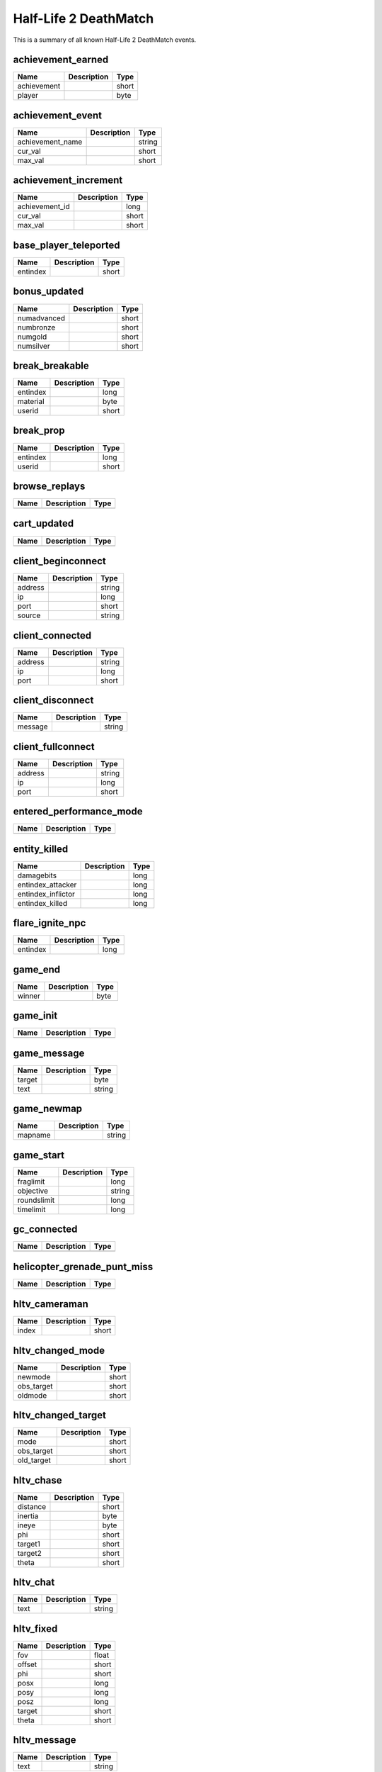 Half-Life 2 DeathMatch
======================

This is a summary of all known Half-Life 2 DeathMatch events.


achievement_earned
------------------

===========  ====================================================  =======
Name         Description                                           Type   
===========  ====================================================  =======
achievement                                                        short  
player                                                             byte   
===========  ====================================================  =======


achievement_event
-----------------

================  ====================================================  =======
Name              Description                                           Type   
================  ====================================================  =======
achievement_name                                                        string 
cur_val                                                                 short  
max_val                                                                 short  
================  ====================================================  =======


achievement_increment
---------------------

==============  ====================================================  =======
Name            Description                                           Type   
==============  ====================================================  =======
achievement_id                                                        long   
cur_val                                                               short  
max_val                                                               short  
==============  ====================================================  =======


base_player_teleported
----------------------

========  ====================================================  =======
Name      Description                                           Type   
========  ====================================================  =======
entindex                                                        short  
========  ====================================================  =======


bonus_updated
-------------

===========  ====================================================  =======
Name         Description                                           Type   
===========  ====================================================  =======
numadvanced                                                        short  
numbronze                                                          short  
numgold                                                            short  
numsilver                                                          short  
===========  ====================================================  =======


break_breakable
---------------

========  ====================================================  =======
Name      Description                                           Type   
========  ====================================================  =======
entindex                                                        long   
material                                                        byte   
userid                                                          short  
========  ====================================================  =======


break_prop
----------

========  ====================================================  =======
Name      Description                                           Type   
========  ====================================================  =======
entindex                                                        long   
userid                                                          short  
========  ====================================================  =======


browse_replays
--------------

====  ====================================================  =======
Name  Description                                           Type   
====  ====================================================  =======
====  ====================================================  =======


cart_updated
------------

====  ====================================================  =======
Name  Description                                           Type   
====  ====================================================  =======
====  ====================================================  =======


client_beginconnect
-------------------

=======  ====================================================  =======
Name     Description                                           Type   
=======  ====================================================  =======
address                                                        string 
ip                                                             long   
port                                                           short  
source                                                         string 
=======  ====================================================  =======


client_connected
----------------

=======  ====================================================  =======
Name     Description                                           Type   
=======  ====================================================  =======
address                                                        string 
ip                                                             long   
port                                                           short  
=======  ====================================================  =======


client_disconnect
-----------------

=======  ====================================================  =======
Name     Description                                           Type   
=======  ====================================================  =======
message                                                        string 
=======  ====================================================  =======


client_fullconnect
------------------

=======  ====================================================  =======
Name     Description                                           Type   
=======  ====================================================  =======
address                                                        string 
ip                                                             long   
port                                                           short  
=======  ====================================================  =======


entered_performance_mode
------------------------

====  ====================================================  =======
Name  Description                                           Type   
====  ====================================================  =======
====  ====================================================  =======


entity_killed
-------------

==================  ====================================================  =======
Name                Description                                           Type   
==================  ====================================================  =======
damagebits                                                                long   
entindex_attacker                                                         long   
entindex_inflictor                                                        long   
entindex_killed                                                           long   
==================  ====================================================  =======


flare_ignite_npc
----------------

========  ====================================================  =======
Name      Description                                           Type   
========  ====================================================  =======
entindex                                                        long   
========  ====================================================  =======


game_end
--------

======  ====================================================  =======
Name    Description                                           Type   
======  ====================================================  =======
winner                                                        byte   
======  ====================================================  =======


game_init
---------

====  ====================================================  =======
Name  Description                                           Type   
====  ====================================================  =======
====  ====================================================  =======


game_message
------------

======  ====================================================  =======
Name    Description                                           Type   
======  ====================================================  =======
target                                                        byte   
text                                                          string 
======  ====================================================  =======


game_newmap
-----------

=======  ====================================================  =======
Name     Description                                           Type   
=======  ====================================================  =======
mapname                                                        string 
=======  ====================================================  =======


game_start
----------

===========  ====================================================  =======
Name         Description                                           Type   
===========  ====================================================  =======
fraglimit                                                          long   
objective                                                          string 
roundslimit                                                        long   
timelimit                                                          long   
===========  ====================================================  =======


gc_connected
------------

====  ====================================================  =======
Name  Description                                           Type   
====  ====================================================  =======
====  ====================================================  =======


helicopter_grenade_punt_miss
----------------------------

====  ====================================================  =======
Name  Description                                           Type   
====  ====================================================  =======
====  ====================================================  =======


hltv_cameraman
--------------

=====  ====================================================  =======
Name   Description                                           Type   
=====  ====================================================  =======
index                                                        short  
=====  ====================================================  =======


hltv_changed_mode
-----------------

==========  ====================================================  =======
Name        Description                                           Type   
==========  ====================================================  =======
newmode                                                           short  
obs_target                                                        short  
oldmode                                                           short  
==========  ====================================================  =======


hltv_changed_target
-------------------

==========  ====================================================  =======
Name        Description                                           Type   
==========  ====================================================  =======
mode                                                              short  
obs_target                                                        short  
old_target                                                        short  
==========  ====================================================  =======


hltv_chase
----------

========  ====================================================  =======
Name      Description                                           Type   
========  ====================================================  =======
distance                                                        short  
inertia                                                         byte   
ineye                                                           byte   
phi                                                             short  
target1                                                         short  
target2                                                         short  
theta                                                           short  
========  ====================================================  =======


hltv_chat
---------

====  ====================================================  =======
Name  Description                                           Type   
====  ====================================================  =======
text                                                        string 
====  ====================================================  =======


hltv_fixed
----------

======  ====================================================  =======
Name    Description                                           Type   
======  ====================================================  =======
fov                                                           float  
offset                                                        short  
phi                                                           short  
posx                                                          long   
posy                                                          long   
posz                                                          long   
target                                                        short  
theta                                                         short  
======  ====================================================  =======


hltv_message
------------

====  ====================================================  =======
Name  Description                                           Type   
====  ====================================================  =======
text                                                        string 
====  ====================================================  =======


hltv_rank_camera
----------------

======  ====================================================  =======
Name    Description                                           Type   
======  ====================================================  =======
index                                                         byte   
rank                                                          float  
target                                                        short  
======  ====================================================  =======


hltv_rank_entity
----------------

======  ====================================================  =======
Name    Description                                           Type   
======  ====================================================  =======
index                                                         short  
rank                                                          float  
target                                                        short  
======  ====================================================  =======


hltv_status
-----------

=======  ====================================================  =======
Name     Description                                           Type   
=======  ====================================================  =======
clients                                                        long   
master                                                         string 
proxies                                                        short  
slots                                                          long   
=======  ====================================================  =======


hltv_title
----------

====  ====================================================  =======
Name  Description                                           Type   
====  ====================================================  =======
text                                                        string 
====  ====================================================  =======


host_quit
---------

====  ====================================================  =======
Name  Description                                           Type   
====  ====================================================  =======
====  ====================================================  =======


inventory_updated
-----------------

====  ====================================================  =======
Name  Description                                           Type   
====  ====================================================  =======
====  ====================================================  =======


item_schema_initialized
-----------------------

====  ====================================================  =======
Name  Description                                           Type   
====  ====================================================  =======
====  ====================================================  =======


physgun_pickup
--------------

========  ====================================================  =======
Name      Description                                           Type   
========  ====================================================  =======
entindex                                                        long   
========  ====================================================  =======


player_activate
---------------

======  ====================================================  =======
Name    Description                                           Type   
======  ====================================================  =======
userid                                                        short  
======  ====================================================  =======


player_changename
-----------------

=======  ====================================================  =======
Name     Description                                           Type   
=======  ====================================================  =======
newname                                                        string 
oldname                                                        string 
userid                                                         short  
=======  ====================================================  =======


player_chat
-----------

========  ====================================================  =======
Name      Description                                           Type   
========  ====================================================  =======
teamonly                                                        bool   
text                                                            string 
userid                                                          short  
========  ====================================================  =======


player_class
------------

======  ====================================================  =======
Name    Description                                           Type   
======  ====================================================  =======
class                                                         string 
userid                                                        short  
======  ====================================================  =======


player_connect
--------------

=========  ====================================================  =======
Name       Description                                           Type   
=========  ====================================================  =======
address                                                          string 
bot                                                              short  
index                                                            byte   
name                                                             string 
networkid                                                        string 
userid                                                           short  
=========  ====================================================  =======


player_connect_client
---------------------

=========  ====================================================  =======
Name       Description                                           Type   
=========  ====================================================  =======
bot                                                              short  
index                                                            byte   
name                                                             string 
networkid                                                        string 
userid                                                           short  
=========  ====================================================  =======


player_death
------------

========  ====================================================  =======
Name      Description                                           Type   
========  ====================================================  =======
attacker                                                        short  
userid                                                          short  
weapon                                                          string 
========  ====================================================  =======


player_disconnect
-----------------

=========  ====================================================  =======
Name       Description                                           Type   
=========  ====================================================  =======
bot                                                              short  
name                                                             string 
networkid                                                        string 
reason                                                           string 
userid                                                           short  
=========  ====================================================  =======


player_hintmessage
------------------

===========  ====================================================  =======
Name         Description                                           Type   
===========  ====================================================  =======
hintmessage                                                        string 
===========  ====================================================  =======


player_hurt
-----------

========  ====================================================  =======
Name      Description                                           Type   
========  ====================================================  =======
attacker                                                        short  
health                                                          byte   
userid                                                          short  
========  ====================================================  =======


player_info
-----------

=========  ====================================================  =======
Name       Description                                           Type   
=========  ====================================================  =======
bot                                                              bool   
index                                                            byte   
name                                                             string 
networkid                                                        string 
userid                                                           short  
=========  ====================================================  =======


player_say
----------

======  ====================================================  =======
Name    Description                                           Type   
======  ====================================================  =======
text                                                          string 
userid                                                        short  
======  ====================================================  =======


player_score
------------

======  ====================================================  =======
Name    Description                                           Type   
======  ====================================================  =======
deaths                                                        short  
kills                                                         short  
score                                                         short  
userid                                                        short  
======  ====================================================  =======


player_shoot
------------

======  ====================================================  =======
Name    Description                                           Type   
======  ====================================================  =======
mode                                                          byte   
userid                                                        short  
weapon                                                        byte   
======  ====================================================  =======


player_spawn
------------

======  ====================================================  =======
Name    Description                                           Type   
======  ====================================================  =======
userid                                                        short  
======  ====================================================  =======


player_team
-----------

==========  ====================================================  =======
Name        Description                                           Type   
==========  ====================================================  =======
autoteam                                                          bool   
disconnect                                                        bool   
name                                                              string 
oldteam                                                           byte   
silent                                                            bool   
team                                                              byte   
userid                                                            short  
==========  ====================================================  =======


player_use
----------

======  ====================================================  =======
Name    Description                                           Type   
======  ====================================================  =======
entity                                                        short  
userid                                                        short  
======  ====================================================  =======


ragdoll_dissolved
-----------------

========  ====================================================  =======
Name      Description                                           Type   
========  ====================================================  =======
entindex                                                        long   
========  ====================================================  =======


replay_saved
------------

====  ====================================================  =======
Name  Description                                           Type   
====  ====================================================  =======
====  ====================================================  =======


replay_youtube_stats
--------------------

=========  ====================================================  =======
Name       Description                                           Type   
=========  ====================================================  =======
favorited                                                        long   
likes                                                            long   
views                                                            long   
=========  ====================================================  =======


round_end
---------

=======  ====================================================  =======
Name     Description                                           Type   
=======  ====================================================  =======
message                                                        string 
reason                                                         byte   
winner                                                         byte   
=======  ====================================================  =======


round_start
-----------

=========  ====================================================  =======
Name       Description                                           Type   
=========  ====================================================  =======
fraglimit                                                        long   
objective                                                        string 
timelimit                                                        long   
=========  ====================================================  =======


server_addban
-------------

=========  ====================================================  =======
Name       Description                                           Type   
=========  ====================================================  =======
by                                                               string 
duration                                                         string 
ip                                                               string 
kicked                                                           bool   
name                                                             string 
networkid                                                        string 
userid                                                           short  
=========  ====================================================  =======


server_changelevel_failed
-------------------------

=========  ====================================================  =======
Name       Description                                           Type   
=========  ====================================================  =======
levelname                                                        string 
=========  ====================================================  =======


server_cvar
-----------

=========  ====================================================  =======
Name       Description                                           Type   
=========  ====================================================  =======
cvarname                                                         string 
cvarvalue                                                        string 
=========  ====================================================  =======


server_message
--------------

====  ====================================================  =======
Name  Description                                           Type   
====  ====================================================  =======
text                                                        string 
====  ====================================================  =======


server_removeban
----------------

=========  ====================================================  =======
Name       Description                                           Type   
=========  ====================================================  =======
by                                                               string 
ip                                                               string 
networkid                                                        string 
=========  ====================================================  =======


server_shutdown
---------------

======  ====================================================  =======
Name    Description                                           Type   
======  ====================================================  =======
reason                                                        string 
======  ====================================================  =======


server_spawn
------------

==========  ====================================================  =======
Name        Description                                           Type   
==========  ====================================================  =======
address                                                           string 
dedicated                                                         bool   
game                                                              string 
hostname                                                          string 
ip                                                                long   
mapname                                                           string 
maxplayers                                                        long   
os                                                                string 
password                                                          bool   
port                                                              short  
==========  ====================================================  =======


spec_target_updated
-------------------

====  ====================================================  =======
Name  Description                                           Type   
====  ====================================================  =======
====  ====================================================  =======


store_pricesheet_updated
------------------------

====  ====================================================  =======
Name  Description                                           Type   
====  ====================================================  =======
====  ====================================================  =======


team_info
---------

========  ====================================================  =======
Name      Description                                           Type   
========  ====================================================  =======
teamid                                                          byte   
teamname                                                        string 
========  ====================================================  =======


team_score
----------

======  ====================================================  =======
Name    Description                                           Type   
======  ====================================================  =======
score                                                         short  
teamid                                                        byte   
======  ====================================================  =======


teamplay_broadcast_audio
------------------------

=====  ====================================================  =======
Name   Description                                           Type   
=====  ====================================================  =======
sound                                                        string 
team                                                         byte   
=====  ====================================================  =======


teamplay_round_start
--------------------

==========  ====================================================  =======
Name        Description                                           Type   
==========  ====================================================  =======
full_reset                                                        bool   
==========  ====================================================  =======


user_data_downloaded
--------------------

====  ====================================================  =======
Name  Description                                           Type   
====  ====================================================  =======
====  ====================================================  =======


vote_cast
---------

===========  ====================================================  =======
Name         Description                                           Type   
===========  ====================================================  =======
entityid                                                           long   
team                                                               short  
vote_option                                                        byte   
===========  ====================================================  =======


vote_changed
------------

==============  ====================================================  =======
Name            Description                                           Type   
==============  ====================================================  =======
potentialVotes                                                        byte   
vote_option1                                                          byte   
vote_option2                                                          byte   
vote_option3                                                          byte   
vote_option4                                                          byte   
vote_option5                                                          byte   
==============  ====================================================  =======


vote_ended
----------

====  ====================================================  =======
Name  Description                                           Type   
====  ====================================================  =======
====  ====================================================  =======


vote_failed
-----------

====  ====================================================  =======
Name  Description                                           Type   
====  ====================================================  =======
team                                                        byte   
====  ====================================================  =======


vote_options
------------

=======  ====================================================  =======
Name     Description                                           Type   
=======  ====================================================  =======
count                                                          byte   
option1                                                        string 
option2                                                        string 
option3                                                        string 
option4                                                        string 
option5                                                        string 
=======  ====================================================  =======


vote_passed
-----------

=======  ====================================================  =======
Name     Description                                           Type   
=======  ====================================================  =======
details                                                        string 
param1                                                         string 
team                                                           byte   
=======  ====================================================  =======


vote_started
------------

=========  ====================================================  =======
Name       Description                                           Type   
=========  ====================================================  =======
initiator                                                        long   
issue                                                            string 
param1                                                           string 
team                                                             byte   
=========  ====================================================  =======
